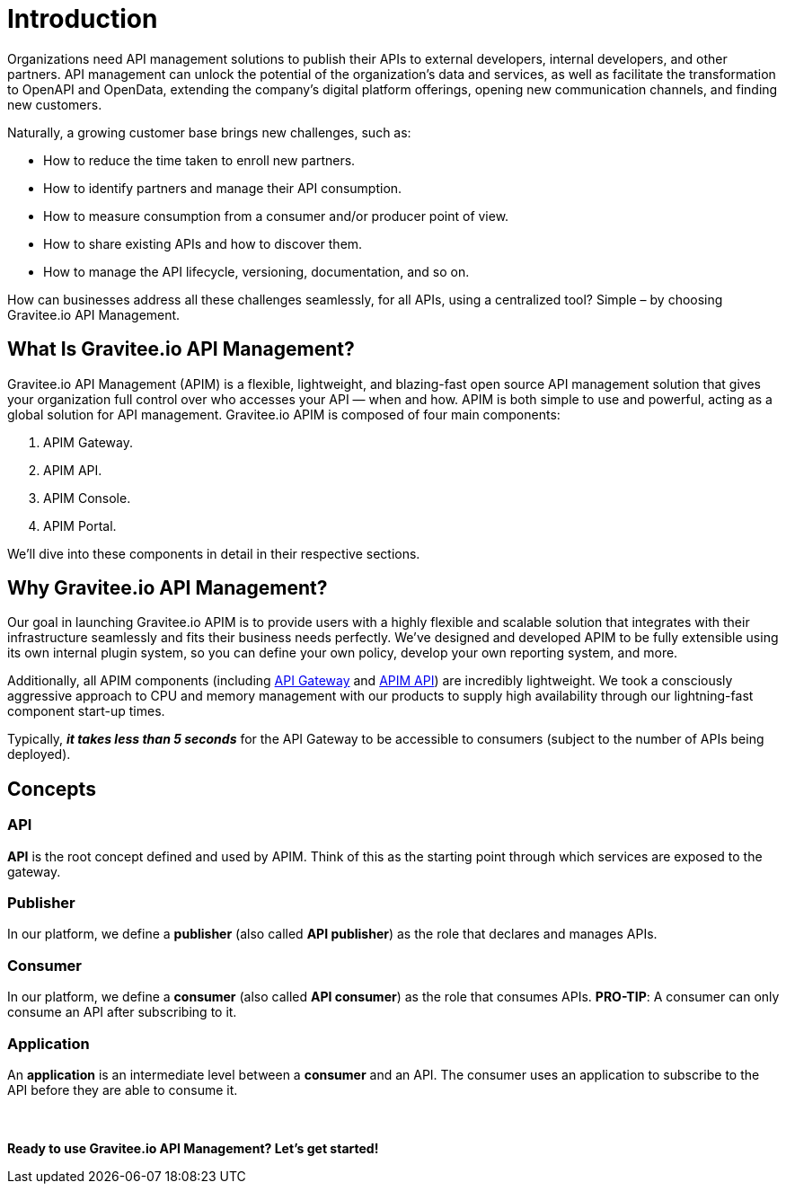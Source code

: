 = Introduction
:page-sidebar: apim_3_x_sidebar
:page-permalink: apim/3.x/apim_overview_introduction.html
:page-folder: apim/overview
:page-description: Gravitee.io API Management - Introduction
:page-toc: false 
:page-keywords: Gravitee.io, API Platform, API Management, API Gateway, oauth2, openid, documentation, manual, guide, reference, api
:page-layout: apim3x

[[gravitee-introduction]]
Organizations need API management solutions to publish their APIs to external developers, internal developers, and other
partners. API management can unlock the potential of the organization's data and services, as well as facilitate the transformation to OpenAPI and OpenData, extending the company's digital platform offerings, opening new communication channels, and finding new customers.

Naturally, a growing customer base brings new challenges, such as:

* How to reduce the time taken to enroll new partners.
* How to identify partners and manage their API consumption.
* How to measure consumption from a consumer and/or producer point of view.
* How to share existing APIs and how to discover them.
* How to manage the API lifecycle, versioning, documentation, and so on.

How can businesses address all these challenges seamlessly, for all APIs, using a centralized tool? Simple – by choosing Gravitee.io API Management.

[[gravitee-overview]]
== What Is Gravitee.io API Management? 

Gravitee.io API Management (APIM) is a flexible, lightweight, and blazing-fast open source API management solution that gives your organization full control over who accesses your API — when and how. APIM is both simple to use and powerful, acting as a global solution for API management. Gravitee.io APIM is composed of four main components: 

1. APIM Gateway. 
2. APIM API.
3. APIM Console.
4. APIM Portal. 

We'll dive into these components in detail in their respective sections. 

[[why-gravitee-API]]
== Why Gravitee.io API Management?

Our goal in launching Gravitee.io APIM is to provide users with a highly flexible and scalable solution that integrates with their infrastructure seamlessly and fits their business needs perfectly. We’ve designed and developed APIM to be fully extensible using its own internal plugin system, so you can define your own policy, develop your own reporting system, and more.

Additionally, all APIM components (including <<apim_overview_components.adoc#gravitee-components-gateway, API Gateway>> and <<apim_overview_components.adoc#gravitee-components-rest-api, APIM API>>) are incredibly lightweight. We took a consciously aggressive approach to CPU and memory management with our products to supply high availability through our lightning-fast component start-up times. 

Typically, *_it takes less than 5 seconds_* for the API Gateway to be accessible to consumers (subject to the number of APIs being deployed).

== Concepts [[gravitee-apim-concepts]]
[[gravitee-concepts-api]]
=== API
*API* is the root concept defined and used by APIM. Think of this as the starting point through which services are exposed to the gateway.

[[gravitee-concepts-publisher]]
=== Publisher
In our platform, we define a *publisher* (also called *API publisher*) as the role that declares and manages APIs.

[[gravitee-concepts-consumer]]
=== Consumer
In our platform, we define a *consumer* (also called *API consumer*) as the role that consumes APIs. [underline]*PRO-TIP*: A consumer can only consume an API after subscribing to it. 

[[gravitee-concepts-application]]
=== Application
An *application* is an intermediate level between a *consumer* and an API. The consumer uses an application to subscribe to the API before they are able to consume it.

{empty} +
{empty} +
*Ready to use Gravitee.io API Management? Let's get started!*

